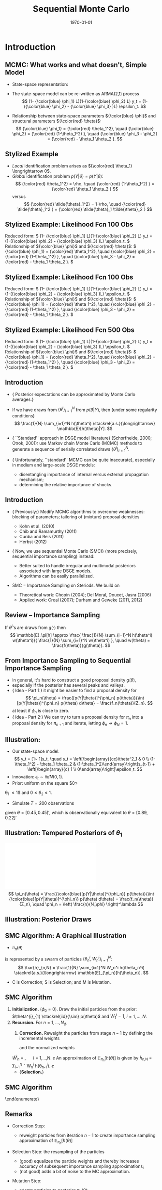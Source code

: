 #+TITLE: Sequential Monte Carlo
#+DATE: \today
#+HUGO_BASE_DIR: /home/eherbst/Dropbox/www/
#+HUGO_SECTION: teaching/bank-of-colombia-smc/lectures
#+hugo_custom_front_matter: :math true
#+hugo_auto_set_lastmod: t
#+MACRO: NEWLINE @@latex:\\~\\~@@ @@html:<br>@@ @@ascii:|@@
#+OPTIONS: toc:nil H:2
#+LATEX_HEADER: \usepackage[utf8]{inputenc}
#+LATEX_HEADER: \usepackage{helvet}
#+LaTEX_HEADER: \usepackage{natbib}
#+LATEX_HEADER: \bibliographystyle{ecta}
#+LaTEX_HEADER: \beamertemplatenavigationsymbolsempty
#+LaTeX_HEADER: \usepackage{bibentry}
#+LaTeX_HEADER: \nobibliography*
#+LaTeX_HEADER: \makeatletter\renewcommand\bibentry[1]{\nocite{#1}{\frenchspacing\@nameuse{BR@r@#1\@extra@b@citeb}}}\makeatother
#+LaTeX_HEADER: \newtheorem{algo}{Algorithm}
#+LaTeX_CLASS: beamer


* Introduction
** MCMC: What works and what doesn't, Simple Model
   - State-space representation:
     \begin{align}
       y_t = [\begin{array}{cc} 1 & 1 \end{array} ] s_t, \quad
       s_t = \left[ \begin{array}{cc} {\color{blue} \phi_1} & 0 \\ {\color{blue} \phi_3} & {\color{blue} \phi_2} \end{array} \right] s_{t-1}
           + \left[ \begin{array}{c} 1 \\ 0 \end{array} \right] \epsilon_t.
           \label{eq_exss}
     \end{align}
   - The state-space model can be re-written as ARMA(2,1) process
     \[
        (1- {\color{blue} \phi_1} L)(1-{\color{blue} \phi_2} L) y_t
         = (1-({\color{blue} \phi_2} - {\color{blue} \phi_3} )L)  \epsilon_t.
     \]
   - Relationship between state-space parameters \({\color{blue} \phi}\) and structural parameters ${\color{red} \theta}$:
     \[
         {\color{blue} \phi_1} = {\color{red} \theta_1^2}, \quad
         {\color{blue} \phi_2} = {\color{red} (1-\theta_1^2) }, \quad
         {\color{blue} \phi_3 - \phi_2} = {\color{red}  - \theta_1 \theta_2 }.
     \]

** Stylized Example
\begin{beamerboxesrounded}{Model}
Reduced form:
$   (1- {\color{blue} \phi_1} L)(1-{\color{blue} \phi_2} L) y_t
    = (1-({\color{blue} \phi_2} - {\color{blue} \phi_3} )L)  \epsilon_t. $

\vspace*{0.5cm}

Relationship of ${\color{blue} \phi}$ and ${\color{red} \theta}$:
$   {\color{blue} \phi_1} = {\color{red} \theta_1^2}, \quad
    {\color{blue} \phi_2} = {\color{red} (1-\theta_1^2) }, \quad
    {\color{blue} \phi_3 - \phi_2} = {\color{red}  - \theta_1 \theta_2 }.
$
\end{beamerboxesrounded}

- /Local/ identification problem arises as ${\color{red} \theta_1} \longrightarrow 0$.
  {{{NEWLINE}}}
- /Global/ identification problem $p(Y|\theta) = p(Y|\tilde{\theta})$:
  \[
     {\color{red} \theta_1^2} = \rho, \quad {\color{red} (1-\theta_1^2) } = {\color{red}  \theta_1 \theta_2 }
  \]
  versus
  \[
     {\color{red} \tilde{\theta}_1^2} = 1-\rho, \quad {\color{red} \tilde{\theta}_1^2 } = {\color{red}  \tilde{\theta}_1 \tilde{\theta}_2 }
  \]

** Stylized Example: Likelihood Fcn 100 Obs
Reduced form:
\(   (1- {\color{blue} \phi_1} L)(1-{\color{blue} \phi_2} L) y_t
    = (1-({\color{blue} \phi_2} - {\color{blue} \phi_3} )L)  \epsilon_t. \)
{{{NEWLINE}}}
Relationship of ${\color{blue} \phi}$ and ${\color{red} \theta}$:
\(   {\color{blue} \phi_1} = {\color{red} \theta_1^2}, \quad
    {\color{blue} \phi_2} = {\color{red} (1-\theta_1^2) }, \quad
    {\color{blue} \phi_3 - \phi_2} = {\color{red}  - \theta_1 \theta_2 }.
\)
\begin{center}
    \includegraphics[width=2in]{static/ss_weakid.pdf}
\end{center}

** Stylized Example: Likelihood Fcn 100 Obs
Reduced form:
\(  (1- {\color{blue} \phi_1} L)(1-{\color{blue} \phi_2} L) y_t
    = (1-({\color{blue} \phi_2} - {\color{blue} \phi_3} )L)  \epsilon_t. \)
{{{NEWLINE}}}
Relationship of ${\color{blue} \phi}$ and ${\color{red} \theta}$:
\(   {\color{blue} \phi_1} = {\color{red} \theta_1^2}, \quad
    {\color{blue} \phi_2} = {\color{red} (1-\theta_1^2) }, \quad
    {\color{blue} \phi_3 - \phi_2} = {\color{red}  - \theta_1 \theta_2 }.
\)
\begin{center}
    \includegraphics[width=2in]{static/ss_noglobalid1}
\end{center}

** Stylized Example: Likelihood Fcn 500 Obs
Reduced form:
\(  (1- {\color{blue} \phi_1} L)(1-{\color{blue} \phi_2} L) y_t
    = (1-({\color{blue} \phi_2} - {\color{blue} \phi_3} )L)  \epsilon_t. \)
{{{NEWLINE}}}
Relationship of ${\color{blue} \phi}$ and ${\color{red} \theta}$:
\(   {\color{blue} \phi_1} = {\color{red} \theta_1^2}, \quad
    {\color{blue} \phi_2} = {\color{red} (1-\theta_1^2) }, \quad
    {\color{blue} \phi_3 - \phi_2} = {\color{red}  - \theta_1 \theta_2 }.
\)
\begin{center}
    \includegraphics[width=2in]{static/ss_noglobalid5.pdf}
\end{center}


** Introduction

- {\color{blue} Posterior expectations can be approximated by Monte Carlo averages.}
- If we have draws from $\{ \theta^i\}_{i=1}^N$ from $p(\theta|Y)$, then (under some regularity conditions)
        \[
            \frac{1}{N} \sum_{i=1}^N h(\theta^i) \stackrel{a.s.}{\longrightarrow} \mathbb{E}[h(\theta)|Y].
        \]
-   {\color{blue} ``Standard'' approach in DSGE model literature} (Schorfheide, 2000; Otrok, 2001): use Markov chain Monte Carlo (MCMC) methods to
        generate a sequence of serially correlated draws  $\{ \theta^i\}_{i=1}^N$.

-   {\color{red} Unfortunately, ``standard'' MCMC can be quite inaccurate}, especially in medium and large-scale DSGE models:
        
        - disentangling importance of internal versus external propagation mechanism;
        - determining the relative importance of shocks.
        




** Introduction

- {\color{blue} Previously:} Modify MCMC algorithms to overcome weaknesses: blocking of parameters; tailoring of (mixture) proposal
        densities
        
        - Kohn et al. (2010)
        - Chib and Ramamurthy (2011)
        - Curdia and Reis (2011)
        - Herbst (2012)
        

- {\color{red} Now, we use sequential Monte Carlo (SMC)} (more precisely, sequential importance sampling) instead:
        
        - Better suited to handle irregular and multimodal posteriors
              associated with large DSGE models.
        - Algorithms can be easily parallelized.
        

-  SMC = Importance Sampling on Steriods. We build on
        
        - Theoretical work: Chopin (2004); Del Moral, Doucet, Jasra (2006)
        - Applied work: Creal (2007); Durham and Geweke (2011, 2012)
        






** Review -- Importance Sampling
If $\theta^i$'s are draws from $g(\cdot)$ then
	\[
	\mathbb{E}_\pi[h] 
	\approx \frac{  \frac{1}{N} \sum_{i=1}^N h(\theta^i) w(\theta^i)}{
		\frac{1}{N} \sum_{i=1}^N w(\theta^i) }, \quad
	w(\theta) = \frac{f(\theta)}{g(\theta)}.
	\]
	\begin{center}
		\includegraphics[width=4in]{figures/is.pdf}
	\end{center}




** From Importance Sampling to Sequential Importance Sampling

- In general, it's hard to construct a good proposal density $g(\theta)$,
- especially if the posterior has several peaks and valleys.
- {\color{blue} Idea - Part 1:} it might be easier to find a proposal density
      for
      \[
         \pi_n(\theta) = \frac{[p(Y|\theta)]^{\phi_n} p(\theta)}{\int [p(Y|\theta)]^{\phi_n} p(\theta) d\theta} = \frac{f_n(\theta)}{Z_n}.
      \]
      at least if $\phi_n$ is close to zero.
- {\color{blue} Idea - Part 2:} We can try to turn a proposal density for $\pi_n$ into a proposal density for $\pi_{n+1}$
      and iterate, letting $\phi_n \longrightarrow \phi_N = 1$.



** Illustration:
	
		- Our state-space model:
			\[
			y_t = [1~ 1]s_t, \quad s_t = \left[\begin{array}{cc}\theta^2_1 & 0 \\ (1-\theta_1^2) - \theta_1 \theta_2 &
			(1-\theta_1^2)\end{array}\right]s_{t-1} + \left[\begin{array}{c} 1 \\
			0\end{array}\right]\epsilon_t.
			\]
		- Innovation: $\epsilon_t \sim iid N(0,1)$.
		- Prior: uniform on the square $0\le
		\theta_1 \le 1$ and $0 \le \theta_2 \le 1$.
		- Simulate $T = 200$ observations
		given $\theta = [0.45, 0.45]'$, which is observationally equivalent to $\theta =
		[0.89, 0.22]'$
	


** Illustration: Tempered Posteriors of $\theta_1$
\includegraphics[width=.8\linewidth]{figures/smc_ss_density.pdf}
	\[
	\pi_n(\theta) = \frac{{\color{blue}[p(Y|\theta)]^{\phi_n}} p(\theta)}{\int {\color{blue}[p(Y|\theta)]^{\phi_n}} p(\theta) d\theta} = \frac{f_n(\theta)}{Z_n}, \quad \phi_n = \left( \frac{n}{N_\phi} \right)^\lambda
	\]


** Illustration: Posterior Draws
\begin{center}
   \includegraphics[width=4in]{figures/smc_ss_contour.pdf}
\end{center}



** SMC Algorithm: A Graphical Illustration
		\begin{center}
			\includegraphics[width=3in]{figures/smc_evolution_of_particles.pdf} 	\end{center}
		
			- $\pi_n(\theta)$
			is represented by a swarm of particles $\{ \theta_n^i,W_n^i \}_{i=1}^N$:
			\[
			\bar{h}_{n,N} = \frac{1}{N} \sum_{i=1}^N W_n^i h(\theta_n^i) \stackrel{a.s.}{\longrightarrow} \mathbb{E}_{\pi_n}[h(\theta_n)].
			\]
			- C is Correction; S is Selection; and M is Mutation.
		



** SMC Algorithm
   1. *Initialization.* ($\phi_{0} = 0$).
			Draw the initial particles from the prior: $\theta^{i}_{1} \stackrel{iid}{\sim} p(\theta)$ and
			$W^{i}_{1} = 1$, $i = 1, \ldots, N$.
   2. *Recursion.* For $n = 1, \ldots, N_{\phi}$,
      1. *Correction.*  Reweight the particles from stage $n-1$ by defining
         the incremental weights
         \begin{equation}
         \tilde w_{n}^{i} = [p(Y|\theta^{i}_{n-1})]^{\phi_{n} - \phi_{n-1}}
         \label{eq_smcdeftildew}
         \end{equation}
         and the normalized weights
      \be
      \tilde{W}^{i}_{n} = \frac{\tilde w_n^{i} W^{i}_{n-1}}{\frac{1}{N} \sum_{i=1}^N \tilde w_n^{i} W^{i}_{n-1}}, \quad
      i = 1,\ldots,N.
      \ee
      An approximation of $\mathbb{E}_{\pi_n}[h(\theta)]$ is given by
      \be
      \tilde{h}_{n,N} = \frac{1}{N} \sum_{i=1}^N \tilde W_n^{i} h(\theta_{n-1}^i).
      \label{eq_deftildeh}
      \ee
      - {\bf Selection.}


** SMC Algorithm
	\begin{enumerate}
		- {\bf Initialization.} 
		- {\bf Recursion.} For $n = 1, \ldots, N_{\phi}$,
		\begin{enumerate}
			- {\bf Correction.} 
			
			- {\bf Selection. (Optional Resampling)}
			Let $\{ \hat{\theta} \}_{i=1}^N$ denote $N$ $iid$ draws from a multinomial distribution
			characterized by support points and weights $\{\theta_{n-1}^i,\tilde{W}_n^i \}_{i=1}^N$
			and set $W_n^i=1$.\\
			
			An approximation of $\mathbb{E}_{\pi_n}[h(\theta)]$ is given by
			\be
			\hat{h}_{n,N} = \frac{1}{N} \sum_{i=1}^N W^i_n h(\hat{\theta}_{n}^i).
			\label{eq_defhath}
			\ee
			
			- {\bf Mutation.} Propagate the particles $\{ \hat{\theta}_i,W_n^i \}$ via $N_{MH}$
			steps of a MH algorithm with transition density $\theta_n^i \sim K_n(\theta_n| \hat{\theta}_n^i; \zeta_n)$
			and stationary distribution $\pi_n(\theta)$.
			An approximation of $\mathbb{E}_{\pi_n}[h(\theta)]$ is given by
			\be
			\bar{h}_{n,N} = \frac{1}{N} \sum_{i=1}^N h(\theta_{n}^i) W^i_n.
			\label{eq_defbarh}
			\ee
		\end{enumerate}
	\end{enumerate}




** Remarks

- Correction Step:
      
      - reweight particles from iteration $n-1$ to create importance sampling approximation of $\mathbb{E}_{\pi_n}[h(\theta)]$
      
- Selection Step: the resampling of the particles
      
      - (good) equalizes the particle weights and thereby increases accuracy of subsequent importance sampling approximations;
      - (not good) adds a bit of noise to the MC approximation.
      
- Mutation Step:
      
      - adapts particles to posterior $\pi_n(\theta)$;
      - imagine we don't do it: then we would be
      using draws from prior $p(\theta)$ to approximate posterior $\pi(\theta)$, which can't be good!
      

      \includegraphics[width=.3\linewidth]{figures/smc_ss_density.pdf}





** Theoretical Properties

- Goal: strong law of large numbers (SLLN) and central limit theorem (CLT)
        as $N \longrightarrow \infty$ for every iteration $n=1,\ldots,N_\phi$.

- Regularity conditions:
        
        -  proper prior;
        -  bounded likelihood function;
        -  $2+\delta$ posterior moments of $h(\theta)$.
        

- Idea of proof (Chopin, 2004): proceed recursively
        
        - Initialization: SLLN and CLT for $iid$ random variables because we sample from prior.
        - Assume that $n-1$ approximation (with normalized weights) yields
        \[
         \sqrt{N} \left( \frac{1}{N} \sum_{i=1}^N h(\theta_{n-1}^i) W_{n-1}^i - \mathbb{E}_{\pi_{n-1}}[h(\theta)] \right)
         \Longrightarrow N\big(0,\Omega_{n-1}(h)\big)
        \]
        - Show that 
        \[
        \sqrt{N} \left( \frac{1}{N} \sum_{i=1}^N h(\theta_{n}^i) W_{n}^i - \mathbb{E}_{\pi_{n}}[h(\theta)] \right)
        \Longrightarrow N\big(0,\Omega_{n}(h)\big)
        \]
        
        




** Theoretical Properties: Correction Step

- Suppose that the $n-1$ approximation (with normalized weights) yields
      \[
         \sqrt{N} \left( \frac{1}{N} \sum_{i=1}^N h(\theta_{n-1}^i) W_{n-1}^i - \mathbb{E}_{\pi_{n-1}}[h(\theta)] \right)
         \Longrightarrow N\big(0,\Omega_{n-1}(h)\big)
      \]
- Then
      \begin{eqnarray*}
         \lefteqn{ \sqrt{N} \left( \frac{ \frac{1}{N} \sum_{i=1}^N h(\theta_{n-1}^i)
                                   {\color{red} [p(Y|\theta_{n-1}^i)]^{\phi_n - \phi_{n-1}} } W_{n-1}^i}{
                                   \frac{1}{N} \sum_{i=1}^N {\color{red} [p(Y|\theta_{n-1}^i)]^{\phi_n - \phi_{n-1}} } W_{n-1}^i} - \mathbb{E}_{\pi_{n}}[h(\theta)] \right)} \\
         &\Longrightarrow& N\big(0, \tilde{\Omega}_n(h) \big)
      \end{eqnarray*}
      where
      \[
          \tilde{\Omega}_n(h) = \Omega_{n-1}\big( {\color{red} v_{n-1}(\theta)} (h- \mathbb{E}_{\pi_n}[h] ) \big) \quad
          {\color{red} v_{n-1}(\theta) = [p(Y|\theta)]^{\phi_n - \phi_{n-1}} \frac{Z_{n-1}}{Z_n} }
      \]
- {\color{blue} This step relies on likelihood evaluations from iteration $n-1$ that are
      already stored in memory.}



** Theoretical Properties: Selection / Resampling

- After resampling by drawing from iid multinomial distribution we obtain
      \[
         \sqrt{N} \left( \frac{1}{N} \sum_{i=1}^N h(\hat{\theta}_i) W_n^i - \mathbb{E}_{\pi_n}[h] \right) \Longrightarrow N \big( 0, \hat{\Omega}(h) \big),
      \]
      where
      \[
         \hat{\Omega}_n(h) = \tilde{\Omega}(h) + {\color{red} \mathbb{V}_{\pi_n}[h]}
      \]
- {\color{red} Disadvantage} of resampling: it {\color{red} adds noise}.
- {\color{blue} Advantage} of resampling: it equalizes the particle weights, reducing the variance
      of ${\color{blue} v_{n}(\theta)}$ in $\tilde{\Omega}_{n+1}(h) = \Omega_{n}\big( {\color{blue} v_{n}(\theta)} (h- \mathbb{E}_{\pi_{n+1}}[h] )$.



** Theoretical Properties: Mutation

-   We are using the Markov transition kernel $K_n(\theta|\hat{\theta})$ to
        transform draws {\color{red} $\hat{\theta}_n^i$} into draws {\color{blue} $\theta_n^i$}.
- To preserve the distribution of the {\color{red} $\hat{\theta}_n^i$'s} it has to be the case that
      \[
          {\color{blue} \pi_n(\theta)} = \int K_n(\theta|\hat{\theta}) {\color{red} \pi_n(\hat{\theta})} d \hat{\theta}.
      \]
- It can be shown that the overall asymptotic variance after the mutation is the sum of
        
        - the variance of the approximation of the conditional mean $\mathbb{E}_{K_n(\cdot|\theta_{n-1})}[h(\theta)]$
              which is given by
              \[
                 \hat{\Omega} \big(\mathbb{E}_{K_n(\cdot|\theta_{n-1})}[h(\theta)]\big);
              \]
        - a weighted average of the conditional variance $\mathbb{V}_{K_n(\cdot|\theta_{n-1})}[h(\theta)]$:
              \[
                 \int W_{n-1}(\theta_{n-1}) v_{n-1}(\theta_{n-1}) \mathbb{V}_{K_n(\cdot|\theta_{n-1})}[h(\theta)] \pi_{n-1}(\theta_{n-1}).
              \]
        
-   {\color{blue} This step is {\em embarassingly parallelizable}, well
        designed for single instruction, multiple data (SIMD) processing.}





** More on Transition Kernel in Mutation Step

- {\color{blue} Transition kernel $K_n(\theta|\hat{\theta}_{n-1};\zeta_n)$:}
        generated by running $M$ steps of a Metropolis-Hastings algorithm.

- {\color{red} Lessons from DSGE model MCMC}:
        
        - blocking of parameters can reduces persistence of Markov chain;
        - mixture proposal density avoids ``getting stuck.''
        

- {\color{blue} Blocking:} Partition the parameter vector $\theta_n$
      into $N_{blocks}$ equally sized blocks, denoted by $\theta_{n,b}$,
      $b=1,\ldots,N_{blocks}$. (We generate the blocks for $n=1,\ldots,N_\phi$
      randomly prior to running the SMC algorithm.)

- {\color{blue} Example: random walk proposal density:}
            \begin{eqnarray*}
                \vartheta_b | (\theta^i_{n,b,m-1}, \theta^i_{n,-b,m}, \Sigma^*_{n,b}) 
               &\sim& {\color{blue} N \bigg( \theta^i_{n,b,m-1}, c_n^2 \Sigma^*_{n,b} \bigg)}.
            \end{eqnarray*}




** Adaptive Choice of $\zeta_n = (\Sigma_n^*,c_n)$

- {\color{red} Infeasible adaption:}
      
      - Let $\Sigma_n^*=\mathbb{V}_{\pi_n}[\theta]$.

      - Adjust scaling factor according to
            \[
                c_{n} = c_{n-1} f \big( 1-R_{n-1}(\zeta_{n-1}) \big),
            \]
            where $R_{n-1}(\cdot)$ is population rejection rate from iteration $n-1$ and
            \[
                  f(x) = 0.95 + 0.10 \frac{e^{16(x - 0.25)}}{1 + e^{16(x - 0.25)}}.
            \]
      

- {\color{blue} Feasible adaption -- use output from stage $n-1$ to replace $\zeta_n$ by $\hat{\zeta}_n$:}
      
      - Use particle approximations of $\mathbb{E}_{\pi_n}[\theta]$ and $\mathbb{V}_{\pi_n}[\theta]$
            based on $\{\theta_{n-1}^i,\tilde{W}_n^i \}_{i=1}^N$.
      - Use actual rejection rate from stage $n-1$ to
            calculate $\hat{c}_{n} = \hat{c}_{n-1} f \big( \hat{R}_{n-1}(\hat{\zeta}_{n-1}) \big)$.
      


- {\color{blue} Result:} under suitable regularity conditions replacing $\zeta_n$ by $\hat{\zeta}_n$
        where $\sqrt{n}(\hat{\zeta}_n - \zeta_n) = O_p(1)$ does not affect the asymptotic variance
        of the MC approximation.




** Adaption of SMC Algorithm for Stylized State-Space Model
	\begin{center}
		\includegraphics[width=2in]{figures/smc_ss.pdf}
	\end{center}
	{\em Notes:} The dashed line in the top panel indicates the target acceptance rate of 0.25.


** Convergence of SMC Approximation for Stylized State-Space Model
	\begin{center}
		\includegraphics[width=3in]{figures/smc_clt_nphi100.pdf}
	\end{center}
	{\em Notes:} The figure shows $N \mathbb{V}[\bar\theta_j]$
	for each parameter as a function of the number of particles $N$. $\mathbb{V}[\bar\theta_j]$
	is computed based on $N_{run}=1,000$ runs of the SMC algorithm with $N_\phi=100$. The width
	of the bands is $(2\cdot 1.96) \sqrt{3/N_{run}} (N \mathbb{V}[\bar\theta_j])$.


** More on Resampling
	
		- So far, we have used {\em multinomial resampling}. It's fairly intuitive and it is straightforward to
		      obtain a CLT.
		- But: {\em multinominal resampling is not particularly efficient}.
		- The book contains a section on alternative resampling schemes ({\em stratified resampling}, {\em residual resampling}...)
		- These alternative techniques are designed to achieve a variance reduction.
		- Most resampling algorithms are not parallelizable because they rely on the normalized particle weights.
	


** Application 1: Small Scale New Keynesian Model
\begin{itemize}
	\item We will take a look at the effect of various tuning choices on accuracy:
	\begin{itemize}
		\spitem Tempering schedule $\lambda$: $\lambda=1$ is linear, $\lambda > 1$ is convex.
		\spitem Number of stages $N_\phi$ versus number of particles $N$.
		\spitem Number of blocks in mutation step versus number of particles.
	\end{itemize}
\end{itemize}
** Effect of $\lambda$ on Inefficiency Factors $\mbox{InEff}_N[\bar{\theta}]$
\begin{center}
	\includegraphics[width=3in]{figures/smc_lambda.pdf}
\end{center}
{\em Notes:} The figure depicts hairs of $\mbox{InEff}_N[\bar{\theta}]$ as function
of $\lambda$. The inefficiency factors are computed based
on $N_{run}=50$ runs of the SMC algorithm. Each hair corresponds to a DSGE model parameter.
** Number of Stages $N_{\phi}$ vs Number of Particles $N$
\begin{center}	
	\includegraphics[width=3in]{figures/smc_nphi_vs_npart.pdf}
\end{center}
{\em Notes:} Plot of $\mathbb{V}[\bar{\theta}] / \mathbb{V}_\pi[\theta]$ for a
specific configuration of the SMC algorithm. The inefficiency factors are computed based
on $N_{run}=50$ runs of the SMC algorithm. $N_{blocks}=1$, $\lambda=2$, $N_{MH}=1$.
** Number of blocks $N_{blocks}$ in Mutation Step vs Number of Particles $N$
\begin{center}	
	\includegraphics[width=3in]{figures/smc_nblocks_vs_npart.pdf}
\end{center}
{\em Notes:} Plot of $\mathbb{V}[\bar{\theta}] / \mathbb{V}_\pi[\theta]$ for a
specific configuration of the SMC algorithm. The inefficiency factors are computed based
on $N_{run}=50$ runs of the SMC algorithm. $N_{\phi}=100$, $\lambda=2$, $N_{MH}=1$.
** A Few Words on Posterior Model Probabilities
\begin{itemize}
	\item Posterior model probabilities
	\[
	\pi_{i,T} = \frac{ \pi_{i,0} p(Y_{1:T}|{\cal M}_i)}{ \sum_{j=1}^M \pi_{j,0} p(Y_{1:T}|{\cal M}_j)}
	\]
	where
	\[
	p(Y_{1:T}|{\cal M}_i) = \int p(Y_{1:T}|\theta_{(i)}, {\cal M}_i) p(\theta_{(i)}|{\cal M}_i) d\theta_{(i)}
	\]
	\item For any model:
	\[
	\ln p(Y_{1:T}|{\cal M}_i)
	= \sum_{t=1}^T \ln \int p(y_t |\theta_{(i)}, Y_{1:t-1}, {\cal M}_i) p(\theta_{(i)}|Y_{1:t-1},{\cal M}_i) d\theta_{(i)}
	\]
	\item Marginal data density $p(Y_{1:T}|{\cal M}_i)$ arises as a by-product of SMC.
\end{itemize}
** Marginal Likelihood Approximation
\begin{itemize}
	\item Recall $\tilde{w}^i_n = [p(Y|\theta_{n-1}^i)]^{\phi_n-\phi_{n-1}}$.
	\item Then
	      \begin{eqnarray*}
	       \frac{1}{N} \sum_{i=1}^N \tilde{w}^i_n W_{n-1}^i
		&\approx& \int [p(Y|\theta)]^{\phi_n-\phi_{n-1} } 
		\frac{ p^{\phi_{n-1}}(Y|\theta) p(\theta)}{\int p^{\phi_{n-1}}(Y|\theta) p(\theta)d\theta} d\theta \\
		&=& \frac{ \int p(Y|\theta)^{\phi_n} p(\theta) d\theta}{\int p(Y|\theta)^{\phi_{n-1}} p(\theta) d\theta }
	       \end{eqnarray*}
	\item Thus,
	      \[
		 \prod_{n=1}^{N_\phi} \left(\frac{1}{N} \sum_{i=1}^N \tilde{w}^i_n W_{n-1}^i \right)
		  \approx \int p(Y|\theta)p(\theta)d\theta .
	      \]
\end{itemize}
** SMC Marginal Data Density Estimates
\begin{center}
	\begin{tabular}{l@{\hspace*{0.5cm}}cc@{\hspace*{0.5cm}}cc}
		\hline\hline
		& \multicolumn{2}{c}{$N_{\phi}=100$} &	\multicolumn{2}{c}{$N_{\phi}=400$} \\
		$N$	  & Mean($\ln \hat p(Y)$)    & SD($\ln \hat p(Y)$)  & Mean($\ln \hat p(Y)$)    & SD($\ln \hat p(Y)$)\\ \hline
		500   & -352.19 &   (3.18)  & -346.12 & (0.20) \\
		1,000 & -349.19 &   (1.98)  & -346.17 & (0.14) \\
		2,000 & -348.57 &   (1.65)  & -346.16 & (0.12) \\
		4,000 & -347.74 &   (0.92)  & -346.16 & (0.07) \\
		\hline
	\end{tabular}
\end{center}
{\em Notes:} Table shows mean and standard deviation of log marginal data density estimates
as a function of the number of particles $N$ computed over $N_{run}=50$ runs of the SMC sampler with
$N_{blocks}=4$, $\lambda=2$, and $N_{MH}=1$.

	
